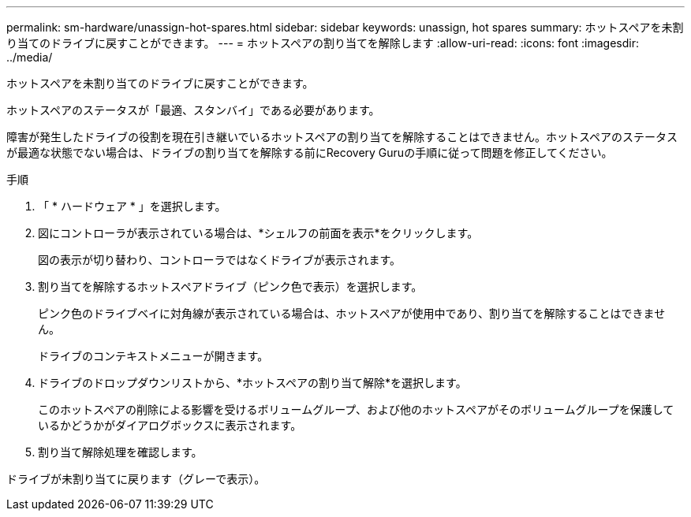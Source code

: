 ---
permalink: sm-hardware/unassign-hot-spares.html 
sidebar: sidebar 
keywords: unassign, hot spares 
summary: ホットスペアを未割り当てのドライブに戻すことができます。 
---
= ホットスペアの割り当てを解除します
:allow-uri-read: 
:icons: font
:imagesdir: ../media/


[role="lead"]
ホットスペアを未割り当てのドライブに戻すことができます。

ホットスペアのステータスが「最適、スタンバイ」である必要があります。

障害が発生したドライブの役割を現在引き継いでいるホットスペアの割り当てを解除することはできません。ホットスペアのステータスが最適な状態でない場合は、ドライブの割り当てを解除する前にRecovery Guruの手順に従って問題を修正してください。

.手順
. 「 * ハードウェア * 」を選択します。
. 図にコントローラが表示されている場合は、*シェルフの前面を表示*をクリックします。
+
図の表示が切り替わり、コントローラではなくドライブが表示されます。

. 割り当てを解除するホットスペアドライブ（ピンク色で表示）を選択します。
+
ピンク色のドライブベイに対角線が表示されている場合は、ホットスペアが使用中であり、割り当てを解除することはできません。

+
ドライブのコンテキストメニューが開きます。

. ドライブのドロップダウンリストから、*ホットスペアの割り当て解除*を選択します。
+
このホットスペアの削除による影響を受けるボリュームグループ、および他のホットスペアがそのボリュームグループを保護しているかどうかがダイアログボックスに表示されます。

. 割り当て解除処理を確認します。


ドライブが未割り当てに戻ります（グレーで表示）。
